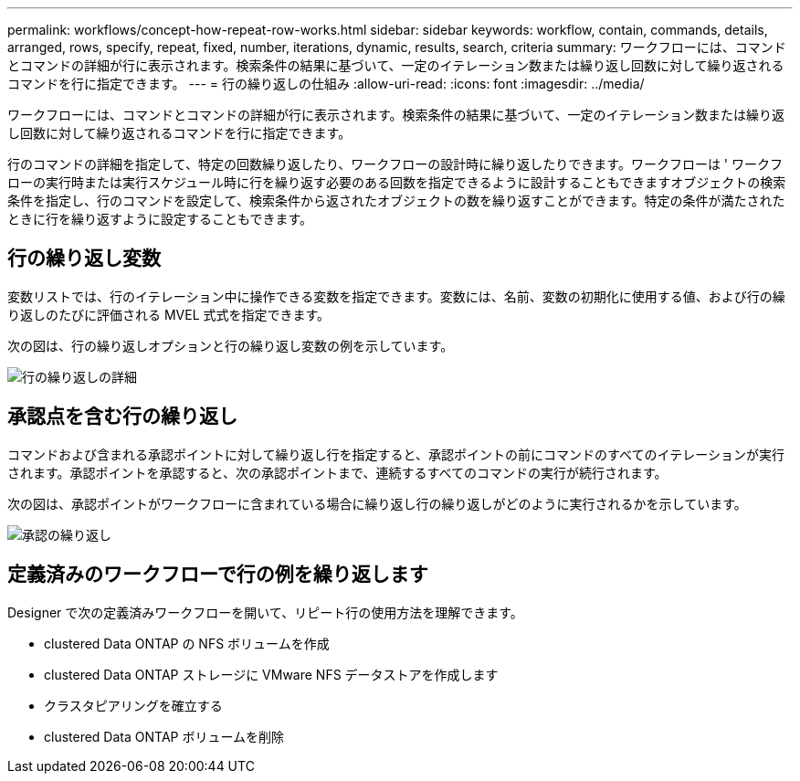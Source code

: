 ---
permalink: workflows/concept-how-repeat-row-works.html 
sidebar: sidebar 
keywords: workflow, contain, commands, details, arranged, rows, specify, repeat, fixed, number, iterations, dynamic, results, search, criteria 
summary: ワークフローには、コマンドとコマンドの詳細が行に表示されます。検索条件の結果に基づいて、一定のイテレーション数または繰り返し回数に対して繰り返されるコマンドを行に指定できます。 
---
= 行の繰り返しの仕組み
:allow-uri-read: 
:icons: font
:imagesdir: ../media/


[role="lead"]
ワークフローには、コマンドとコマンドの詳細が行に表示されます。検索条件の結果に基づいて、一定のイテレーション数または繰り返し回数に対して繰り返されるコマンドを行に指定できます。

行のコマンドの詳細を指定して、特定の回数繰り返したり、ワークフローの設計時に繰り返したりできます。ワークフローは ' ワークフローの実行時または実行スケジュール時に行を繰り返す必要のある回数を指定できるように設計することもできますオブジェクトの検索条件を指定し、行のコマンドを設定して、検索条件から返されたオブジェクトの数を繰り返すことができます。特定の条件が満たされたときに行を繰り返すように設定することもできます。



== 行の繰り返し変数

変数リストでは、行のイテレーション中に操作できる変数を指定できます。変数には、名前、変数の初期化に使用する値、および行の繰り返しのたびに評価される MVEL 式式を指定できます。

次の図は、行の繰り返しオプションと行の繰り返し変数の例を示しています。

image::../media/row_repetition_details.png[行の繰り返しの詳細]



== 承認点を含む行の繰り返し

コマンドおよび含まれる承認ポイントに対して繰り返し行を指定すると、承認ポイントの前にコマンドのすべてのイテレーションが実行されます。承認ポイントを承認すると、次の承認ポイントまで、連続するすべてのコマンドの実行が続行されます。

次の図は、承認ポイントがワークフローに含まれている場合に繰り返し行の繰り返しがどのように実行されるかを示しています。

image::../media/approval_repetition.png[承認の繰り返し]



== 定義済みのワークフローで行の例を繰り返します

Designer で次の定義済みワークフローを開いて、リピート行の使用方法を理解できます。

* clustered Data ONTAP の NFS ボリュームを作成
* clustered Data ONTAP ストレージに VMware NFS データストアを作成します
* クラスタピアリングを確立する
* clustered Data ONTAP ボリュームを削除

